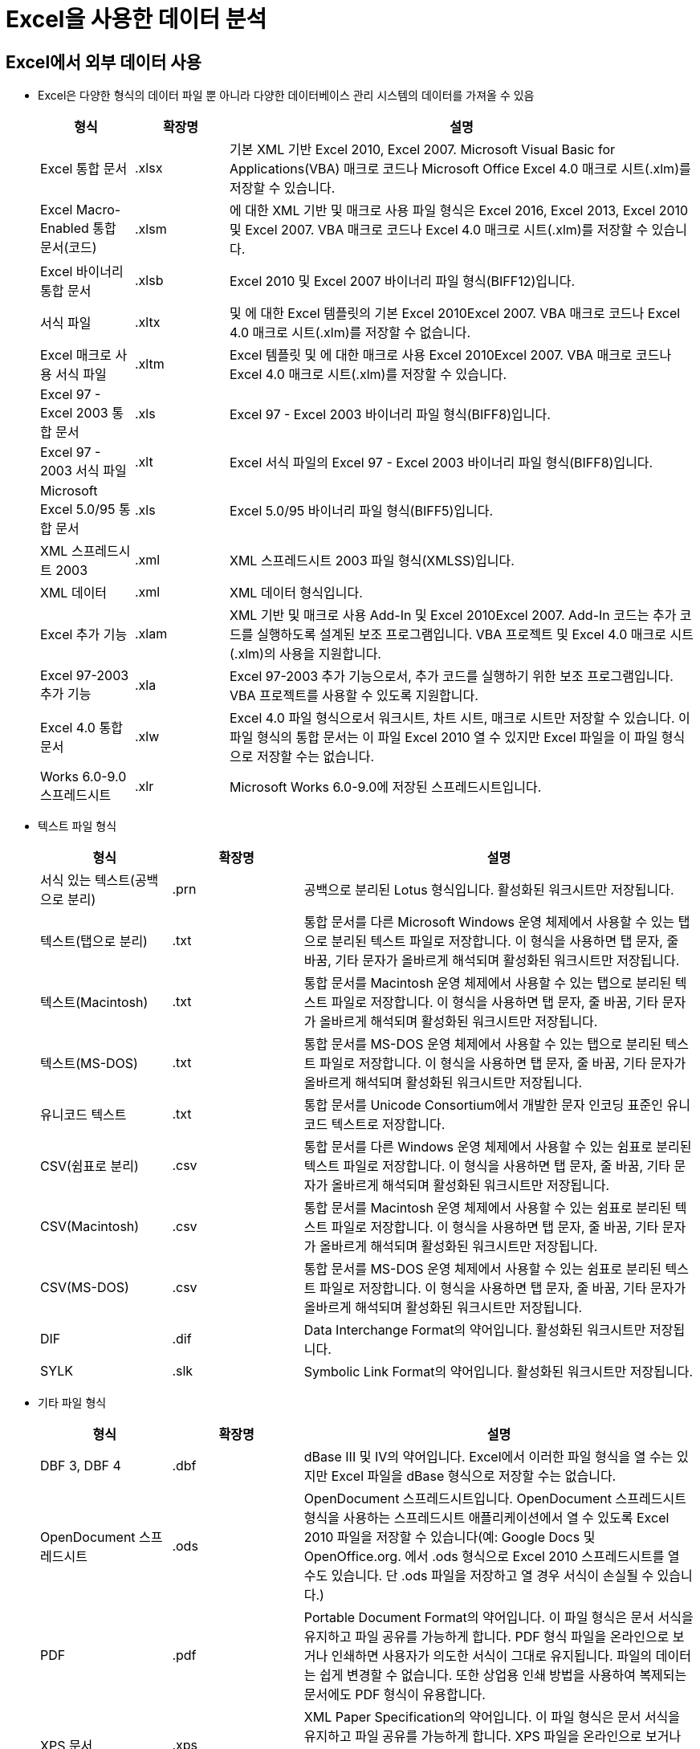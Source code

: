 = Excel을 사용한 데이터 분석

== Excel에서 외부 데이터 사용

* Excel은 다양한 형식의 데이터 파일 뿐 아니라 다양한 데이터베이스 관리 시스템의 데이터를 가져올 수 있음
+
[%header, cols="1,1,5", width=100%]
|===
|형식|확장명|설명
|Excel 통합 문서|.xlsx|기본 XML 기반 Excel 2010, Excel 2007. Microsoft Visual Basic for Applications(VBA) 매크로 코드나 Microsoft Office Excel 4.0 매크로 시트(.xlm)를 저장할 수 있습니다.
|Excel Macro-Enabled 통합 문서(코드)|.xlsm|에 대한 XML 기반 및 매크로 사용 파일 형식은 Excel 2016, Excel 2013, Excel 2010 및 Excel 2007. VBA 매크로 코드나 Excel 4.0 매크로 시트(.xlm)를 저장할 수 있습니다.
|Excel 바이너리 통합 문서|.xlsb|Excel 2010 및 Excel 2007 바이너리 파일 형식(BIFF12)입니다.
|서식 파일|.xltx|및 에 대한 Excel 템플릿의 기본 Excel 2010Excel 2007. VBA 매크로 코드나 Excel 4.0 매크로 시트(.xlm)를 저장할 수 없습니다.
|Excel 매크로 사용 서식 파일|.xltm|Excel 템플릿 및 에 대한 매크로 사용 Excel 2010Excel 2007. VBA 매크로 코드나 Excel 4.0 매크로 시트(.xlm)를 저장할 수 있습니다.
|Excel 97 - Excel 2003 통합 문서|.xls|Excel 97 - Excel 2003 바이너리 파일 형식(BIFF8)입니다.
|Excel 97 - 2003 서식 파일|.xlt|Excel 서식 파일의 Excel 97 - Excel 2003 바이너리 파일 형식(BIFF8)입니다.
|Microsoft Excel 5.0/95 통합 문서|.xls|Excel 5.0/95 바이너리 파일 형식(BIFF5)입니다.
|XML 스프레드시트 2003|.xml|XML 스프레드시트 2003 파일 형식(XMLSS)입니다.
|XML 데이터|.xml|XML 데이터 형식입니다.
|Excel 추가 기능|.xlam|XML 기반 및 매크로 사용 Add-In 및 Excel 2010Excel 2007. Add-In 코드는 추가 코드를 실행하도록 설계된 보조 프로그램입니다. VBA 프로젝트 및 Excel 4.0 매크로 시트(.xlm)의 사용을 지원합니다.
|Excel 97-2003 추가 기능|.xla|Excel 97-2003 추가 기능으로서, 추가 코드를 실행하기 위한 보조 프로그램입니다. VBA 프로젝트를 사용할 수 있도록 지원합니다.
|Excel 4.0 통합 문서|.xlw|Excel 4.0 파일 형식으로서 워크시트, 차트 시트, 매크로 시트만 저장할 수 있습니다. 이 파일 형식의 통합 문서는 이 파일 Excel 2010 열 수 있지만 Excel 파일을 이 파일 형식으로 저장할 수는 없습니다.
|Works 6.0-9.0 스프레드시트|.xlr|Microsoft Works 6.0-9.0에 저장된 스프레드시트입니다.
|===
* 텍스트 파일 형식
+
[%header, cols="1,1,3"]
|===
|형식|확장명|설명
|서식 있는 텍스트(공백으로 분리)|.prn|공백으로 분리된 Lotus 형식입니다. 활성화된 워크시트만 저장됩니다.
|텍스트(탭으로 분리)|.txt|통합 문서를 다른 Microsoft Windows 운영 체제에서 사용할 수 있는 탭으로 분리된 텍스트 파일로 저장합니다. 이 형식을 사용하면 탭 문자, 줄 바꿈, 기타 문자가 올바르게 해석되며 활성화된 워크시트만 저장됩니다.
|텍스트(Macintosh)|.txt|통합 문서를 Macintosh 운영 체제에서 사용할 수 있는 탭으로 분리된 텍스트 파일로 저장합니다. 이 형식을 사용하면 탭 문자, 줄 바꿈, 기타 문자가 올바르게 해석되며 활성화된 워크시트만 저장됩니다.
|텍스트(MS-DOS)|.txt|통합 문서를 MS-DOS 운영 체제에서 사용할 수 있는 탭으로 분리된 텍스트 파일로 저장합니다. 이 형식을 사용하면 탭 문자, 줄 바꿈, 기타 문자가 올바르게 해석되며 활성화된 워크시트만 저장됩니다.
|유니코드 텍스트|.txt|통합 문서를 Unicode Consortium에서 개발한 문자 인코딩 표준인 유니코드 텍스트로 저장합니다.
|CSV(쉼표로 분리)|.csv|통합 문서를 다른 Windows 운영 체제에서 사용할 수 있는 쉼표로 분리된 텍스트 파일로 저장합니다. 이 형식을 사용하면 탭 문자, 줄 바꿈, 기타 문자가 올바르게 해석되며 활성화된 워크시트만 저장됩니다.
|CSV(Macintosh)|.csv|통합 문서를 Macintosh 운영 체제에서 사용할 수 있는 쉼표로 분리된 텍스트 파일로 저장합니다. 이 형식을 사용하면 탭 문자, 줄 바꿈, 기타 문자가 올바르게 해석되며 활성화된 워크시트만 저장됩니다.
|CSV(MS-DOS)|.csv|통합 문서를 MS-DOS 운영 체제에서 사용할 수 있는 쉼표로 분리된 텍스트 파일로 저장합니다. 이 형식을 사용하면 탭 문자, 줄 바꿈, 기타 문자가 올바르게 해석되며 활성화된 워크시트만 저장됩니다.
|DIF|.dif|Data Interchange Format의 약어입니다. 활성화된 워크시트만 저장됩니다.
|SYLK|.slk|Symbolic Link Format의 약어입니다. 활성화된 워크시트만 저장됩니다.
|===
+
* 기타 파일 형식
+
[%header, cols="1,1,3", width=100%]
|===
|형식|확장명|설명
|DBF 3, DBF 4|.dbf|dBase III 및 IV의 약어입니다. Excel에서 이러한 파일 형식을 열 수는 있지만 Excel 파일을 dBase 형식으로 저장할 수는 없습니다.
|OpenDocument 스프레드시트|.ods|OpenDocument 스프레드시트입니다. OpenDocument 스프레드시트 형식을 사용하는 스프레드시트 애플리케이션에서 열 수 있도록 Excel 2010 파일을 저장할 수 있습니다(예: Google Docs 및 OpenOffice.org. 에서 .ods 형식으로 Excel 2010 스프레드시트를 열 수도 있습니다. 단 .ods 파일을 저장하고 열 경우 서식이 손실될 수 있습니다.)
|PDF|.pdf|Portable Document Format의 약어입니다. 이 파일 형식은 문서 서식을 유지하고 파일 공유를 가능하게 합니다. PDF 형식 파일을 온라인으로 보거나 인쇄하면 사용자가 의도한 서식이 그대로 유지됩니다. 파일의 데이터는 쉽게 변경할 수 없습니다. 또한 상업용 인쇄 방법을 사용하여 복제되는 문서에도 PDF 형식이 유용합니다.
|XPS 문서|.xps|XML Paper Specification의 약어입니다. 이 파일 형식은 문서 서식을 유지하고 파일 공유를 가능하게 합니다. XPS 파일을 온라인으로 보거나 인쇄하면 사용자가 의도한 서식이 정확하게 유지되며 파일의 데이터를 쉽게 변경할 수 없습니다.
|===
* 클립보드를 사용하는 파일 형식
+
[%header, cols="1,1,3"]
|===
|형식|확장명|클립보드 형식 식별자
|그림|.wmf 또는 .emf|Windows 메타파일 형식(WMF) 또는 Windows 확장 메타파일 형식(EMF)의 그림입니다.
|비트맵|.bmp|비트맵 형식(BMP)으로 저장된 그림입니다.
|Microsoft Excel 파일 형식|.xls|Excel 버전 5.0/95(BIFF5), Excel 97-2003(BIFF8), Excel 2010 파일 형식(BIFF12).
|SYLK|.slk|Symbolic Link Format의 약어입니다.
|DIF|.dif|Data Interchange Format의 약어입니다.
|텍스트(탭으로 분리)|.txt|탭으로 분리된 텍스트 형식입니다.
|CSV(쉼표로 분리)|.csv|쉼표로 구분된 값 형식입니다.
|서식 있는 텍스트(공백으로 분리)|.rtf|Rich Text Format(서식 있는 텍스트)의 약어입니다. Excel 데이터만 저장할 수 있습니다.
|포함된 개체|.gif, .jpg, .doc, .xls, .bmp|Microsoft Excel 개체, 2.0 2.0( OLE ) 및OwnerLink 형식을 지원하는 올바르게 등록된 프로그램의 개체입니다.
|연결된 개체|.gif, .jpg, .doc, .xls, .bmp|OwnerLink, ObjectLink, 링크, 그림 또는 기타 형식입니다.
|Office 그리기 개체|.emf|Office 그리기 개체 형식 또는 그림(Windows 확장 메타파일 형식, EMF)입니다.
|텍스트|.txt|표시 텍스트 또는 OEM 텍스트입니다.
|웹 보관 파일|.mht, .mhtml|웹 보관 파일(MHT 또는 MHTML)입니다. 이 파일 형식은 문서에서 참조되는 인라인 그래픽, 애플릿, 연결된 문서, 기타 지원 항목을 통합합니다.
|웹 페이지|.htm, .html|HTML(Hypertext Markup Language) 형식입니다.
|===

* CSV 파일 열기

1. 새 Excel 통합 문서를 생성합니다.
2. 리본 인터페이스의 **데이터** 탭에서 **텍스트**를 클릭합니다.
3. population202309.csv 파일을 선택합니다.
4. 텍스트 마법사가 열리면 **내 데이터에 머리글 표시**를 선택하고 **다음** 버튼을 클릭합니다.
5. 2 단계에서 구분 기호를 **쉼표**로 선택하고 **다음** 버튼을 클릭합니다.
6. 3 단계에서 **마침** 버튼을 클릭합니다.
7. 데이터 가져오기 대화상자에서 **기존 워크시트**를 선택하고 **확인** 버튼을 클릭합니다.
8. 파일을 population202309.xslx로 저장합니다.

* HTML 파일 열기

1. 새 Excel 통합 문서를 생성합니다.
2. 리본 인터페이스의 **데이터** 탭에서 **웹**를 클릭합니다.
3. 새 웹 쿼리에서 **주소**에 https://movie.datamotion.co.kr/Boxoffice 을 입력하고 **이동** 버튼을 클릭합니다.
4. 가져올 테이블을 선택하고 **가져오기** 버튼을 클릭합니다.
5. 불필요한 열을 제거합니다.
6. 파일을 boxoffice.xslx로 저장합니다.

* Excel 문자열 조작 함수
+
[%header, cols="1,4", width=100%]
|===
|함수|설명
|ASC 함수|문자열에서 영문 전자(더블바이트)나 가타가나 전자를 반자(싱글바이트)로 바꿉니다.
|BAHTTEXT 함수|ß(바트) 통화 형식을 사용하여 숫자를 텍스트로 변환합니다.
|CHAR 함수|코드 번호에 해당하는 문자를 반환합니다.
|CLEAN 함수|인쇄할 수 없는 모든 문자들을 텍스트에서 제거합니다.
|CODE 함수|텍스트 문자열의 첫째 문자를 나타내는 코드값을 반환합니다.
|CONCAT 함수|여러 범위 및/또는 문자열의 텍스트를 결합하지만 구분 기호나 IgnoreEmpty 인수는 제공하지 않습니다.
|CONCATENATE 함수|여러 텍스트 항목을 한 텍스트 항목으로 조인시킵니다.
|DBCS 함수|문자열에서 영문 반자(싱글바이트)나 가타가나 반자를 전자(더블바이트)로 바꿉니다.
|WON 함수|₩원) 통화 형식을 사용하여 숫자를 텍스트로 변환합니다.
|EXACT 함수|두 텍스트 값이 동일한지 검사합니다.
|FIND, FINDB 함수|텍스트 값에서 다른 텍스트 값을 찾습니다(대/소문자 구분).
|FIXED 함수|숫자 표시 형식을 고정 소수점을 사용하는 텍스트로 지정합니다.
|LEFT, LEFTB 함수|텍스트 값에서 맨 왼쪽의 문자를 반환합니다.
|LEN, LENB 함수|텍스트 문자열의 문자 수를 반환합니다.
|LOWER 함수|텍스트를 소문자로 변환합니다.
|MID, MIDB 함수|지정된 위치에서 시작하여 특정 개수의 문자를 텍스트 문자열에서 반환합니다.
|NUMBERVALUE 함수|로캘에 영향을 받지 않으면서 텍스트를 숫자로 변환합니다.
|PHONETIC 함수|텍스트 문자열에서 윗주 문자를 추출합니다.
|PROPER 함수|텍스트 값에 있는 각 단어의 첫째 문자를 대문자로 바꿉니다.
|REPLACE, REPLACEB 함수|텍스트 내의 문자를 바꿉니다.
|REPT 함수|텍스트를 지정된 횟수만큼 반복합니다.
|RIGHT, RIGHTB 함수|텍스트 값에서 맨 오른쪽의 문자를 반환합니다.
|SEARCH, SEARCHB 함수|지정한 텍스트 값을 다른 텍스트 값 내에서 찾습니다(대/소문자 구분 안 함).
|SUBSTITUTE 함수|텍스트 문자열에서 기존 텍스트를 새 텍스트로 바꿉니다.
|T 함수|인수를 텍스트로 변환합니다.
|TEXT 함수|숫자 표시 형식을 지정하고 텍스트로 변환합니다.
|TRIM 함수|텍스트에서 공백을 제거합니다.
|UNICHAR 함수|주어진 숫자 값이 참조하는 유니코드 문자를 반환합니다.
|UNICODE 함수|텍스트의 첫 문자에 해당하는 숫자(코드 포인트)를 반환합니다.
|UPPER 함수|텍스트를 대문자로 변환합니다.
|VALUE 함수텍스트 인수를 숫자로 변환합니다.
|===
** 텍스트 나누기 마법사

== Excel 통계 분석 도구

1. **파일** 탭을 클릭하고 **옵션**을 클릭합니다.
2. **리본 사용자 지정**을 클릭합니다.
3. **개발 도구** 를 체크하고 **확인** 버튼을 클릭합니다.
4. **개발 도구** 리본 인터페이스에서 **Excel 추가 기능**을 클릭합니다.
5. **추가 기능** 창에서 **분석 도구 팩**을 선택하고 **확인** 버튼을 클릭합니다.
6. 리본 인터페이스의 **데이터** 탭, **분석** 구역에서 **데이터 분석**을 클릭합니다.
7. **통계 데이터 분석**에서 **기술통계법**을 선택하고 **확인**버튼을 클릭합니다.
8. 아래와 같이 설정합니다.
A. **입력 범위**를 지정합니다.
B. **데이터 방향**을 **열**로 지정합니다.
C. **첫째 행 이름표 사용**을 선택합니다.
D. **새로운 워크시트**를 선택합니다.
9. **확인** 버튼을 클릭합니다.

== Excel에서 유일값 찾기

1. 리본 인터페이스의 **데이터**탭, **정렬 및 필터**에서 **고급**을 클릭합니다.
2. 아래와 같이 설정합니다.
A. **고급 필터**에서 **다른 장소에 복사**를 선택합니다.
B. **목록 범위**를 지정합니다.
C. **복사 위치**를 지정합니다.
D. **동일한 레코드는 하나만**을 선택합니다.
3. **확인** 버튼을 클릭합니다.

== PowerPivot

[source, sql]
----
SELECT DISTINCT m.MovieID, BoxOfficeWWGross, BoxOfficeUSGross, Budget, m.GradeInKoreaID, (SELECT TOP 1 Genre.GenreID FROM Genre INNER JOIN MovieGenre ON Genre.GenreID = MovieGenre.GenreID INNER JOIN Movie ON MovieGenre.MovieID = m.MovieID) AS GenreID
FROM Movie AS m INNER JOIN GradeInKorea ON m.GradeInKoreaID = GradeInKorea.GradeInKoreaID
	INNER JOIN MovieGenre ON MovieGenre.MovieID = m.MovieID
	INNER JOIN Genre On MovieGenre.GenreID = Genre.GenreID
ORDER BY m.MovieID
----